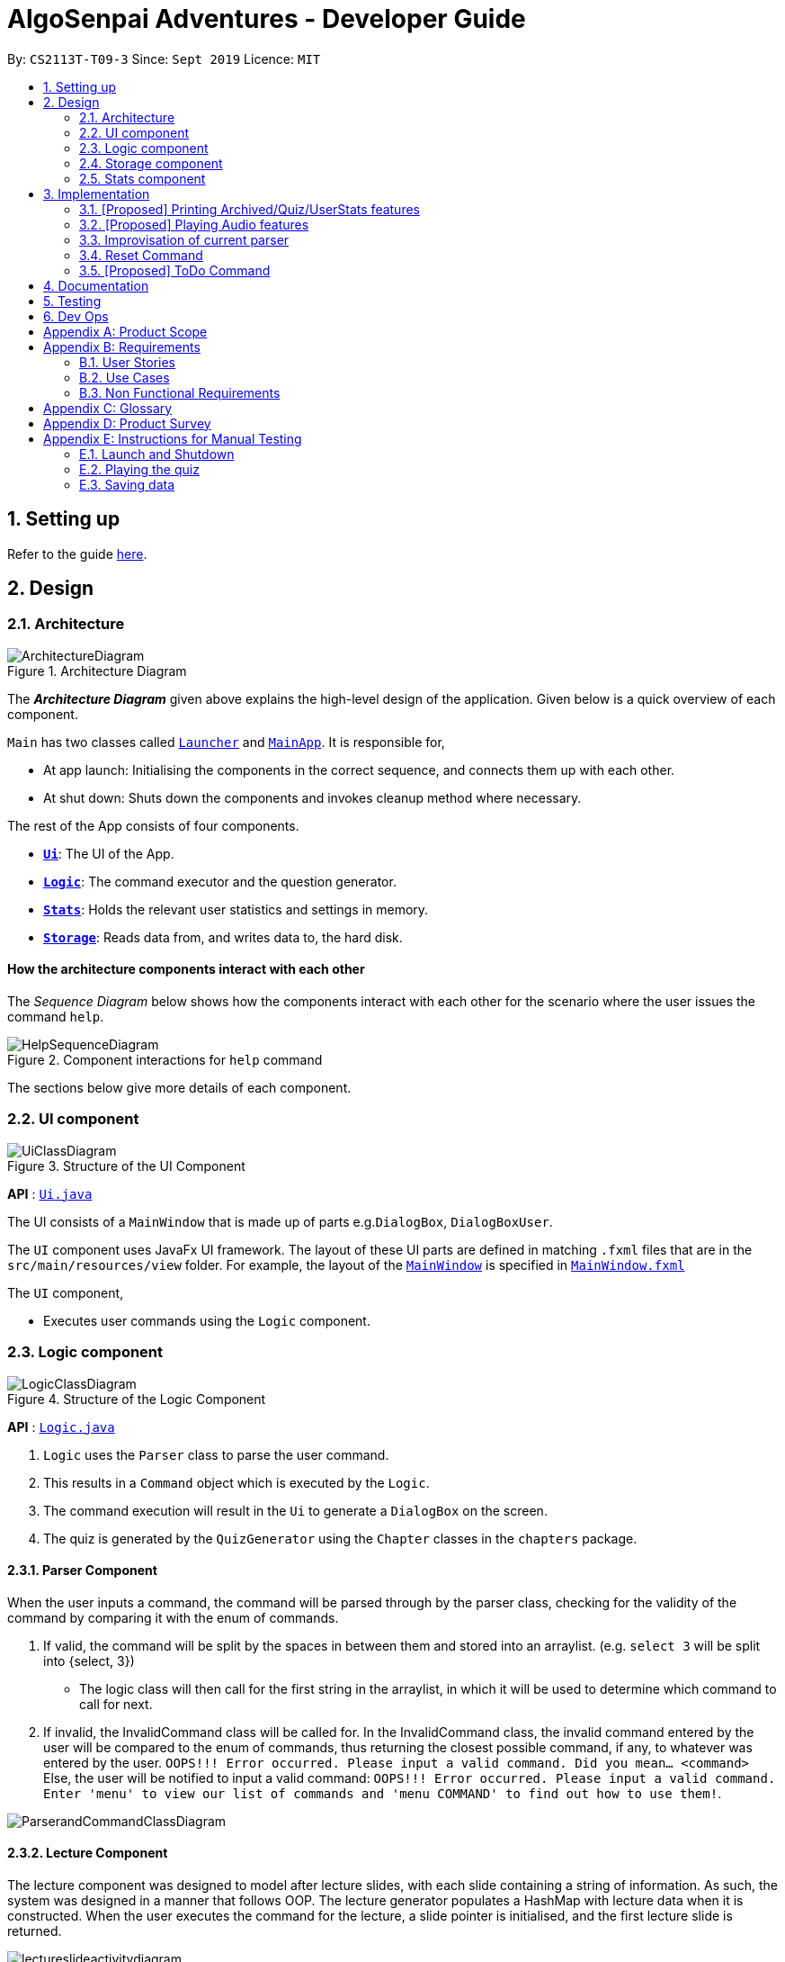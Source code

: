 = AlgoSenpai Adventures - Developer Guide
:site-section: DeveloperGuide
:toc:
:toc-title:
:toc-placement: preamble
:sectnums:
:imagesDir: images
:stylesDir: stylesheets
:xrefstyle: full
:experimental:
ifdef::env-github[]
:tip-caption: :bulb:
:note-caption: :information_source:
endif::[]
:repoURL: https://github.com/AY1920S1-CS2113T-T09-3/main

By: `CS2113T-T09-3`      Since: `Sept 2019`      Licence: `MIT`

== Setting up

Refer to the guide <<SettingUp#, here>>.

== Design

[[Design-Architecture]]
=== Architecture

.Architecture Diagram
image::ArchitectureDiagram.png[]

The *_Architecture Diagram_* given above explains the high-level design of the application. Given below is a quick overview of each component.


`Main` has two classes called link:https://github.com/AY1920S1-CS2113T-T09-3/main/blob/master/src/main/java/com/algosenpai/app/Launcher.java[`Launcher`] and link:https://github.com/AY1920S1-CS2113T-T09-3/main/blob/master/src/main/java/com/algosenpai/app/MainApp.java[`MainApp`]. It is responsible for,

* At app launch: Initialising the components in the correct sequence, and connects them up with each other.
* At shut down: Shuts down the components and invokes cleanup method where necessary.

The rest of the App consists of four components.

* <<Design-Ui,*`Ui`*>>: The UI of the App.
* <<Design-Logic,*`Logic`*>>: The command executor and the question generator.
* <<Design-Model,*`Stats`*>>: Holds the relevant user statistics and settings in memory.
* <<Design-Storage,*`Storage`*>>: Reads data from, and writes data to, the hard disk.

//Each of the four components
//
//* Defines its _API_ in an `interface` with the same name as the Component.
//* Exposes its functionality using a `{Component Name}Manager` class.
//
//For example, the `Logic` component (see the class diagram given below) defines it's API in the `Logic.java` interface and exposes its functionality using the `LogicManager.java` class.

//.Class Diagram of the Logic Component
//image::LogicClassDiagram.png[]

[discrete]
==== How the architecture components interact with each other

The _Sequence Diagram_ below shows how the components interact with each other for the scenario where the user issues the command `help`.

.Component interactions for `help` command
image::HelpSequenceDiagram.png[]

The sections below give more details of each component.

[[Design-Ui]]
=== UI component

.Structure of the UI Component
image::UiClassDiagram.png[]

*API* : link:https://github.com/AY1920S1-CS2113T-T09-3/main/blob/master/src/main/java/com/algosenpai/app/ui/Ui.java[`Ui.java`]

The UI consists of a `MainWindow` that is made up of parts e.g.`DialogBox`, `DialogBoxUser`.

The `UI` component uses JavaFx UI framework. The layout of these UI parts are defined in matching `.fxml` files that are in the `src/main/resources/view` folder. For example, the layout of the link:https://github.com/AY1920S1-CS2113T-T09-3/main/blob/master/src/main/java/com/algosenpai/app/ui/Ui.java[`MainWindow`] is specified in link:https://github.com/AY1920S1-CS2113T-T09-3/main/blob/master/src/main/resources/view/MainWindow.fxml[`MainWindow.fxml`]

The `UI` component,

* Executes user commands using the `Logic` component.

[[Design-Logic]]
=== Logic component

[[fig-LogicClassDiagram]]
.Structure of the Logic Component
image::LogicClassDiagram.png[]

*API* :
link:https://github.com/AY1920S1-CS2113T-T09-3/main/blob/master/src/main/java/com/algosenpai/app/logic/Logic.java[`Logic.java`]

.  `Logic` uses the `Parser` class to parse the user command.
.  This results in a `Command` object which is executed by the `Logic`.
.  The command execution will result in the `Ui` to generate a `DialogBox` on the screen.
.  The quiz is generated by the `QuizGenerator` using the `Chapter` classes in the `chapters` package.

//Given below is the Sequence Diagram for interactions within the `Logic` component for the `executeCommand("help")` API call.
//
//.Interactions Inside the Logic Component for the `help` Command
//image::DeleteSequenceDiagram.png[]

==== Parser Component

When the user inputs a command, the command will be parsed through by the parser class, checking for the validity of the command by comparing it with the enum of commands.

. If valid, the command will be split by the spaces in between them and stored into an arraylist. (e.g. `select 3` will be split into {select, 3})
    - The logic class will then call for the first string in the arraylist, in which it will be used to determine which command to call for next.
. If invalid, the InvalidCommand class will be called for. In the InvalidCommand class, the invalid command entered by the user will be compared to the enum of commands,
thus returning the closest possible command, if any, to whatever was entered by the user. `OOPS!!! Error occurred. Please input a valid command. Did you mean... <command>`
Else, the user will be notified to input a valid command: `OOPS!!! Error occurred. Please input a valid command. Enter 'menu' to view our list of commands and 'menu COMMAND' to find out how to use them!`.

image::ParserandCommandClassDiagram.png[]

==== Lecture Component

The lecture component was designed to model after lecture slides, with each slide containing a string of information. As such, the system was designed in a manner
that follows OOP. The lecture generator populates a HashMap with lecture data when it is constructed. When the user executes the command for the lecture,
a slide pointer is initialised, and the first lecture slide is returned.

[[fig-LectureSequenceDiagram]]
.Sequence Diagram of Lecture Selection
image::lectureslideactivitydiagram.png[]
*API* :
link:https://github.com/AY1920S1-CS2113T-T09-3/main/blob/master/src/main/java/com/algosenpai/app/logic/command/critical/ArcadeCommand.java[`ArcadeCommand.java`]

In Figure 5, the user executes the command `lecture sorting` which is passed from the UI to the Logic. Logic interprets it as a lecture and sends the command
to LectureGenerator, which instantiates all the lectures, and returns a confirmation string. The user executes `start` which gets handled by LectureCommand. LectureCommand
then returns a String containing the first slide to the user.


==== Quiz Component

The chapter component was designed to model after questions as you would expect in real life, with each specific question
containing methods and variables of a generic question. As such, the system was designed in a manner that follows OOP. Each
chapter contained the method to create different types of question related to that chapter.

[[fig-QuizSelectionSequenceDiagram]]
.Sequence Diagram of Quiz Selection
image::QuestionSelectionActivityDiagram.png[]
*API* :
link:https://github.com/AY1920S1-CS2113T-T09-3/main/blob/master/src/main/java/com/algosenpai/app/logic/chapters/QuizGenerator.java[`QuizGenerator.java`]


When the user selects a particular chapter for the quiz, the quiz generator is called.The quiz generator determines which
chapter should be called based on the user input. In this case, since the user inputs `quiz sorting`, it calls the ChapterSorting class.
The ChapterSorting Class is the class in charge of the random generation of questions related to the Chapter on Sorting.

In ChapterSorting, mainly 4 types of questions are available. In Fig.6, a random number is produced, leading to
the BubbleSortPassQuestion being generated. The BubbleSortPassQuestion generates a QuestionModel in the background before
passing it back to ChapterSorting and back to QuizGenerator.

.Class Diagram of ChapterSorting.
image::QuizSortingClassDiagram.png[]

This UML diagram shows a macro-view of the ChapterSorting class along with the important components, such as the questions involved.
It has 4 classes in it, all of which uses methods from an abstract Question class, along with other methods that are specific
to each question. In the example of BubbleSortPassesQuestion, some of the variables that are not part of the Question class are such
as arraySize, and the number of passes. There are also specific algorithms present in each Class that extends abstract Question class, such
as the BubbleSort algorithm, responsible for generating the correct answer for each question.

==== Arcade Component

The arcade component was designed to be similar to the quiz component. Certain steps could be circumvented since there was no storage component necessary.

[[fig-ArcadeClassDiagram]]
.Class Diagram of ArcadeCommand
image::ArcadeClassdiagram.png[]
*API* :
link:https://github.com/AY1920S1-CS2113T-T09-3/main/blob/master/src/main/java/com/algosenpai/app/logic/chapters/LectureGenerator.java[`LectureGenerator.java`]

In Fig 8, the HighScore of the user is a static variable used to keep track of the number of consecutive correct answers.
In every iteration, previous question will be updated to the current question, while the current question will be a new generated question.

[[fig-ArcadeActivityDiagram]]
.Activity Diagram of ArcadeCommand
image::ArcadeActivityDiagram.png[]

In Fig 9, the user starts the arcade. The question is generated and printed on the GUI. The user inputs an answer which is received by the
Logic component. The answer is referenced to the correct answer. If the answer is correct, the highscore counter is incremented and the next
question is generated and printed. But if the answer is wrong, Arcade mode will terminate and the highscore is printed on the GUI.



[[Design-Storage]]
=== Storage component

.Structure of the Storage Component
image::StorageClassDiagram.png[]

*API* : link:https://github.com/AY1920S1-CS2113T-T09-3/main/blob/master/src/main/java/com/algosenpai/app/storage/Storage.java[`Storage.java`]

The `Storage` class handles the reading and writing of user data to and from text files. It consists of two methods:

* `saveData`: Takes in a filename and a string, saves the string to the filename.
* `loadData`: Takes in a filename, returns the text in that file as a string.

A few implementation details to take note of:

. The `Storage` class only has static methods. This means that you do should not instantiate the object. The reasons
for doing this are:
- The class does not need to hold any state because of it's simple task,
so it does not make sense to instantiate an object.
- It is much more convenient to use, as you do not need to create a new `Storage` object for every storage operation.
. The methods handle strings, instead of the object that is being stored/retrieved.
This is so that methods can operate independently of what is being stored. The converting the object
to string and vice-versa has to be handled within that class. This pattern reduces coupling.
- The one situation which breaks this rule is when `loadData` is done on a file that doesn't exist yet.
In the current version, a default `UserStats` object is returned. Ideally this will be changed for the final version.

[[Design-Stats]]
=== Stats component

.Structure of the Stats Component
image::StatsClassDiagram.png[]

*API* : https://github.com/AY1920S1-CS2113T-T09-3/main/tree/master/src/main/java/com/algosenpai/app/stats[`Stats`]

The Stats component defines what data is stored permanently. It includes information about the user, and the
statistics for each chapter (such as correct answer %, number of attempts).

[discrete]
==== Relationship between Stats and `Storage`
The `Storage` component is used to store
this data permanently and retrieve it from storage later. An instance of `UserStats` is used to hold
and modify the data during runtime.

[discrete]
==== Description of the classes
* `ChapterStat` holds the statistics about the quiz attempts for that chapter, such as answer %, and number of attempts.
* `UserStats` holds an ArrayList of `ChapterStat` s, one for each chapter. It also holds some additional information
about the user, such as name, gender.

[discrete]
==== How to handle storage
Each class has a `toString` method that converts the data in that object to a string representation that can be
stored in the text file. If the name of your `UserStats` instance is `userStats`, pass
 `userStats.toString()` as the parameter to `Storage.saveData()`.

Similarly, each class has a static `parseString()` to convert a string to the object. Pass the result of
`Storage.loadData()` to `UserStats.parseString()` to get the `UserStats` object.

Note that `ChapterStat` has its own `parseString` and `toString` methods which are used by the corresponding `UserStats`
methods. This is done so increase modularity.

IMPORTANT: When editing the `toString` method, make sure to edit the corresponding `parseString` method (and vice-versa)

[discrete]
==== How to use `UserStats`
* Use the `currentChapter` object to hold stats for the current chapter while it is being played. Afterwards,
use `saveCurrentChapterToChapterData` to transfer the relevant data from `currentChapter` to the appropriate
element in the `chapterData` ArrayList.

== Implementation

This section describes some noteworthy details on how certain features are implemented.

// tag::print[]
=== [Proposed] Printing Archived/Quiz/UserStats features
==== Proposed Implementation
This feature allows the user print the attempted quiz, the archived questions and his/her profile to PDF. The user has
to input `print archive` into the text field to print the archived questions, `print quiz` to print the quiz questions,
and `print report` to print the user profile. `PrintArchiveCommand` is used to print to archive questions to PDF, and
`PrintReportCommand` for the user stats, and `PrintQuizCommand` for the quiz. The `PrintArchiveCommand`,
`PrintQuizCommand`, and `PrintReportCommand` is a children class of `PrintCommand`.

image::PrintCommandImplementation.png[]

==== Design Considerations
===== Aspect: Modularizing program to write to PDF
* **Alternative 1 (current choice):** Use inheritance.
** Pros: Allow future expansion for specific commands, share the inherited method `saveToPdf` from the `PrintCommand` to write the data into PDF.
** Cons: Increase storage size and memory usage from multiple files and instances.
* **Alternative 2:** Use overloading.
** Pros: Convenient to parse the data to write to PDF.
** Cons: Difficult to develop other features to print to PDF in future.

// tag::audio[]
=== [Proposed] Playing Audio features
==== Proposed Implementation
This feature allows the user to play in-built music while he/she uses the application. The music will be randomly chosen
and played. Once the music ends, another music start playing. The user can input `sound <sound level>` to adjust the
sound level. For example, `sound 0` means the music is off, while `sound 10` means the music is played at maximum
intensity. This feature is separated into `MusicController` and instantiated in the `MainApp`.

==== Design Considerations
===== Aspect: Tracking when to play the next music
* **Current choice :** Use multi-threading to playing the music.
** Pros: Reduce timing overhead due to asynchronous execution.
** Cons: Code is not able to reuse.
* **Alternative :** Use the `AnimationTimer` in `JavaFx` to poll and check the music status.
** Pros: Easy to implement and reuse `AnimationTimer`.
** Cons: Additional overhead for the `AnimationTimer` due to synchronous execution.

===== Aspect: Data structure to contain the music
* **Current choice :** Use a `HashMap` to store the list of music.
** Pros: Easy to store and track the music name in a `HashMap` using `SoundEnum`
** Cons: Need to convert to a list of string to display music name on the user interface.
* **Alternative :** Use `List` to store the music
** Pros: Easy to random a music, display music on the user interface, and search for the music name in a list.
** Cons: More prone to mistakes when handling the music names in `String`.

// tag::improvisedparser[]
=== Improvisation of current parser

==== Implementation

The parser plays an important role in our application as it bridges the user's input to our program. This is why our parser
has to be robust to account for the different input styles that different users use.
While the current parser serves its purpose, it does not improve the user experience as it currently returns `???!` to
the user, which makes it significantly harder for new users to use our application.

==== Design Considerations

===== Aspect: How the improvised parser works

* ** Original Choice :** The original parser returns `???!` to the user.
** Pros: The user understands that the input command was not read correctly by the application.
** Cons: There is no help being provided to the user on the possible syntax of the command he wishes to use.
* ** Alternative :** It will be implemented under the invalid command, where the input string will be compared with our existing commands,
and the string with the highest similarity will be returned.
For example, unnecessary spaces in `me n u` or an accidental typo such as `exig` will be taken into consideration
and the strings `OOPS!!! Error occurred. Did you mean.. menu?` and `OOPS!!! Error occurred. Did you mean.. exit?` will be returned respectively.
** Pros: The application will be more robust against input errors by the user throughout the application and will be
more user friendly since useful tips can be provided to them. Generally saves time and allows users to have a better
overall experience.
** Cons: This requires an extensive database of code to account for the different types of possible commands.

===== Aspect: Data structure to support the improvisation of parser

* Firstly, there is a boolean function named `contains` to check if any of the commands contains just one of the character(s)
in the invalid command entered by the user.
E.g. Should the user enter `f`, since none of the commands has `f` in it, the system will prompt the user to enter a valid command,
or to enter `menu` to view the list of the available command and `menu COMMAND` on how to use it.
- Next, if the above function returns true, the `hasStartWith` function is then used to check if any of the commands starts with the user's input.
E.g. if the user enters `ar`, the function will return true since both `arcade` and `archive` starts with that.
    .  If the function returns true, a `for` loop will run to identify the commands that starts with the user's input.
The commands identified will be added into an ArrayList of Strings.
    . Else, a `for` loop will run to calculate the minimum edit distance to convert each command to the user's input.
The command that has the smallest minimum edit distance will be added into the ArrayList of Strings. Should there be multiple
commands with the same minimum edit distance, all the commands will be added into the ArrayList.
* Lastly, if the ArrayList is not empty, the system will return `OOPS!!! Error occurred. Did you mean...` and proceed to print out
all the commands stored in the ArrayList. Else, system will output `OOPS!!! Error occurred. Please input a valid command.
Enter 'menu' to view our list of commands or 'menu COMMAND to find out how to use them!`

// end::improvisedparser[]


// tag::reset[]
=== Reset Command

==== Implementation

The reset command shall be used to remove all the existing data that the system has on the user.
This means that the storage will be cleared and there will be no records on the past quizzes attempted by the user and their respective scores.

==== Design Considerations

===== Aspect: How reset command works

- User has to enter `reset`
- If the data has not been reset, the system will then notify the user that such an action cannot be undone and will seek the user's confirmation
`Are you sure you want to reset? Data removed will not be retrievable. Y/N`
If the user enters `Y`, the data will be cleared and the user will be notified that `Your program has been reset`.
If the user enters `N` or any other random string, the system will inform the user that the `Reset operation failed!` and the reset will be aborted.


===== Aspect: Data structure to support the reset command

- A reset command extending the existing command class will be needed.

- Under the execute() block, the storage will then be called for it to be cleared.

* Pros: Efficient memory allocation as user has easy access to reset his data.

// end::reset[]
=== [Proposed] ToDo Command

==== Proposed Implementation

This feature promotes benefits to users of all kinds. For experienced users, this command provides a way for them
to be refreshed on the concepts that they have learnt, while for inexperienced users, this encourages them to pick up
learning at a consistent pace.

==== Design Consideration

===== Aspect : Motivation
There must be an incentive for students who use this command. One proposal would be
to increase the amount of points awarded to users who set a todo and manages to complete it.

===== Aspect : How to improve on this
Todo chapters can be set by the application on a weekly basis. The application will cycle through the different chapters
and set a todo based on the week number. In this manner, users will be encouraged to focus more on a different chapter
at every week.

===== Aspect : Data Structure to support the ToDo Command
The todo task would likely be stored along with the user data in the text file. When the program starts, it does a check
on the expiry date of the task. We would be storing the todo task with a Date tagged to it, implementing Java.util.Date.
//tag::task[]

//end::task[]
== Documentation

Refer to the guide <<Documentation#, here>>.

== Testing

Refer to the guide <<Testing#, here>>.

== Dev Ops

Refer to the guide <<DevOps#, here>>.


[appendix]
== Product Scope

*Target user profile*:

- Wants to improve concepts in data structures and algorithms
- Wants to become faster at answering questions
- Dislikes learning concepts theoretically
- Prefers elements of fun in their learning
- Finds VisuAlgo boring, repetitive, and tedious to use

*Value Proposition*:
Offer a more time efficient, and fun platform to learn and practice data structures and algorithms.

[appendix]
== Requirements

=== User Stories
Priorities: High (must have) - `* * \*`, Medium (nice to have) - `* \*`, Low (unlikely to have) - `*`

[width="59%",cols="22%,<23%,<25%,<30%",options="header",]
|=======================================================================
|Priority |As a ... |I want to ... |So that I can...
| * * * | New User | See a summary of the commands available in the program | Have a brief idea of how to navigate through the program.
| * * * | User | Start the game | Start learning concepts immediately.
| * * * | User | Pause the game | Save the current quiz records and take a break.
| * * * | User | End the game | See the results for the current quiz.
| * * * | User | Go back to the previous question | Review the question and change my answer if necessary.
| * * * | User | Skip to the next question of the game | Move on to other questions that I am more confident in to avoid spending too much time on a single question.
| * * * | Weak User | See the results of the previous games I have played | Can see a tangible improvement in my quiz scores.
| * * * | Weak User | Choose to attempt the game only on a certain chapter | Work on my weaker areas.
| * * * | User | Continue the game which I have previously ended off with | Save time on trying to find out where I last ended off.
| * * * | User | Have an undo button | Reverse my actions if I typed the wrong command.
| * *  | User | Share and spread this game to my friends | Invite them to learn together.
| * *  | Average User | Get feedback on my performance | Identify my common misconceptions and work on those areas.
| * *  | User | Provide feedback to developers | Give them suggestions on what they can improve on.
| * *  | User | Receive notifications and reminders to complete a few games a day | Be more consistent with my learning.
| * *  | Easily Bored User | Experience a storyline | Learn in a less boring manner.
| * *  | Weak User | Have pictorial representations for the questions | Visualise the question better.
| * *  | Weak User | Have an explanation for any wrong answers | Learn faster from my mistakes.
| * *  | Strong User | Have a time limit | Challenge myself to perform better.
| * *  | Strong User | Have an arcade mode | Challenge myself to see how proficient I am in a topic.
| * *  | Weak User | Have a multiple choice option rather than open-ended | Practice on my concepts before attempting harder questions.
| * *  | User | Have a reset option | Replay the game if I'm done with the storyline.
| *  | Weak User | Clarify certain concepts with a virtual agent/chatbot | Build a stronger foundation for my weaker topics.
| *  | User | Be challenged every time I play the game | Improve incrementally as I play it more.
| *  | Advanced User | Get updates whenever the program has new levels | Explore new concepts and increase my understanding in data structures and algorithms.
| * * * | User | Set a to-do for certain topics   | Gradually pick up skills in programming without feeling overwhelmed.
| * * * | User | Get a reminder for my to-do chapters | Be notified if I have not revised on a particular topic.
| *  | User | Customise my own questions `[coming in v2.0]` | Test myself on questions I know I'm weak at.
| *  | User | Choose which character to play in the game `[coming in v2.0]` | Vary the experience I have in every game.
| * * | User | See my overall progress since I started the game `[coming in v2.0]`| See how much I have improved and learnt since then.
| * * | User | Have a recap section `[coming in v2.0]`| Have a quick reference to the topics without leaving the game.
| * | Competitive User | Have rewards in-game `[coming in v2.0]`| Feel motivated to clear the entire game.
|=======================================================================


=== Use Cases
(For all use cases below, the System is `AlgoSenpai` and the Actor is the `Student`, unless specified otherwise)

[discrete]
==== Play through a story
. User launches the game
. System starts and displays a welcome message
. User requests for the list of available stories
. System displays the list of stories
. User chooses a story to play
. System starts displaying questions from the story
. User enters an answer
. System displays the next question
. User enters an answer
(Steps 8 - 9 repeats until the game is over)
. System shows the result and returns to the main menu


[discrete]
===== Extensions
- User enters an invalid command/answer.

. System shows an error message and prompts the user to input a valid command
. User inputs a new command (Steps 1 and 2 repeats till the user has entered a valid command)


[discrete]
==== UC01: Have a summary of commands
. User enters the `menu` command
. System displays a list of commands

Use case ends.

[discrete]
==== UC02: Start quiz
. User enters the `start` command
. System displays the first question of the quiz

Use case ends.

[discrete]
==== UC03: Pause quiz
. User enters the `pause` command
. System pauses the ongoing quiz

Use case ends.

[discrete]
==== UC04: End quiz
. User enters the `end` command
. System exits user from the current quiz and shows him/her the results

Use case ends.

[discrete]
==== UC05: Revisit attempted questions
. User enters the `previous` command
. System displays the previous question

Use case ends.

[discrete]
==== UC06: Move to the next question
. User enters the `next` command
. System displays the next question

Use case ends.

[discrete]
==== UC07: View the history of the attempted quizzes
. User enters the `history` command
. System displays the results of all the quizzes attempted by the user

Use case ends.

[discrete]
==== UC08: Attempt quiz of a topic
. User enters the `chapters` command
. System displays the list of chapters
. User enters the number corresponding to the topic he/she would like to attempt
. System displays the first question of the selected chapter

Use case ends.

[discrete]
==== UC09: Resume quiz
. User enters the `resume` command
. System displays the next question from the uncompleted quiz

Use case ends.

[discrete]
==== UC10: Undo my answers
. User enters the `undo` command
. System  the previous action done by the user

Use case ends.

[discrete]
==== UC11: Share this game with my friends
. User enters the `share` command
. System displays the social media platforms for the user to choose from
. User selects one
. System displays a pop up message "This will be opened in a separate window, do you wish to continue? Y/N"
. User enters "Y" (If user accidentally entered "N", he/she will be redirected to the menu)
. User then selects the contact he/she wishes to send the invite to

Use case ends.

[discrete]
==== UC12: Get review on my performance
. User enters the `review` command
. System displays the review generated by a virtual agent

Use case ends.

[discrete]
==== UC13: Provide feedback to developers
. User enters the `feedback` command
. System displays "A separate window will be opened, do you wish to continue? Y/N"
. User enters "Y" (If the user accidentally enters "N", he/she will be redirected to the menu)
. A google form window is opened for the user to fill up

Use case ends.

[discrete]
==== UC14: Receive remainders for quizzes
. User enters the `settings` command
. System displays the settings menu
. User enters the timing(s) he/she would like to receive the reminders under the "reminder" window
. System will display a pop-up reminding the user to complete the quizzes at the specified timings

Use case ends.

[discrete]
==== UC15: Get help
. User enters the `help` command
. System displays the help menu

Use case ends.

[discrete]
==== UC16: Learn through animations
. User enters the `settings` command
. System displays the settings menu
. User clicks on for the animation section
. System turns on animations and returns to the quiz

Use case ends

[discrete]
==== UC17: View explanations for wrong answers
. User enters `help` command
. System displays the help menu
. User clicks on "explanation" and enters the question number he requires explanation for
. System displays the explanation for the selected question

Use case ends

[discrete]
==== UC18: Set time limit
. User enters `settings` command
. System displays the settings menu
. User inputs a number under the time limit section

Use case ends

[discrete]
==== UC19: Have a quest to complete
. User enters `quest` command
. System displays the list of quests available

Use case ends

[discrete]
==== UC20: Have MCQ instead of open-ended ones
. User enters `mode` command
. System displays the mode menu
. User clicks on "MCQ"

Use case ends

[discrete]
==== UC21: Have a reset option
. User enters `reset` command
. System clears all existing answers
. System displays the first question of the current quiz

Use case ends

[discrete]
==== UC22: Clarify concepts with an agent 24/7
. User enters `help` command
. System displays the help menu
. User opts for a live agent
. System starts a live chat with a live agent

Use case ends

[discrete]
==== UC23: Share my highest score with my friends
. User enters `history` command
. User enters `share` command
. System displays the social media platforms for the user to choose from
. User selects one
. System displays a pop up message "This will be opened in a separate window, do you wish to continue? Y/N"
. User enters "Y" (If user accidentally entered "N", he/she will be redirected to the menu)
. System displays a default post on the selected social media platform
. User can type his/her own caption and proceed to upload it

Use case ends

[discrete]
==== UC24: Print the quiz to pdf
. User enters `print` command
. System converts file to pdf and proceeds with the command

Use case ends

[discrete]
==== UC25: Listen to music during the quiz
. User enters `settings` command
. System displays settings menu
. User selects a playlist
. System starts to play the playlist and returns back to the menu/quiz

Use case ends

[discrete]
==== UC26: Archive difficult questions
. User enters `help` command
. System displays the help menu
. User clicks on "archive"
. System automatically archives the question the user is on

[discrete]
==== UC27: Take screenshots of the students' results
Actor: Tutor

. User enters `screenshot` command
. System automatically saves the screenshot into the user's hard disk

Use case ends

[discrete]
==== UC28: Interact with characters in the game
. User enters `interact` command
. System displays the list of users who are online
. User selects another user and a chat page pops up

Use case ends

[discrete]
==== UC29: Refer to the algorithms
. User enters `settings` command
. System displays the settings menu
. User selects "algorithm" option

Use case ends

[discrete]
==== UC30: Choose an answer verbally
. User enters `settings` command
. System displays the settings menu
. User selects "microphone" option

Use case ends


=== Non Functional Requirements

- The application should work on any mainstream OS with Java 11 installed to run the game.
- The computer should have a minimum of 320 by 300 screen resolution for the game to display.
- The computer should have a minimum of Intel I3 dual core processors for the game to run without notable sluggish.
- The user should be able to read, understand, and write English to complete the storyline in the game.
- The computer should have minimum 4GB of RAM to load the game.
- The user should be at least 16 years of age due to mature content.


[appendix]
== Glossary

[[mainstream-os]] Mainstream OS::
Windows, Linux, Unix, OS-X


[appendix]
== Product Survey


[appendix]
== Instructions for Manual Testing

Given below are instructions to test the app manually.

[NOTE]
These instructions only provide a starting point for testers to work on; testers are expected to do more _exploratory_ testing.

=== Launch and Shutdown

. Initial launch

.. Download the jar file and copy into an empty folder
.. Double-click the jar file +
   Expected: Shows the splash screen initially and then the main window will show with the welcome message. The window should be fixed.

. Exiting the program

.. Type `exit` into the user input box.
.. Expected: Application will shut down and close itself. +


=== Playing the quiz

. Starting and playing the quiz

.. Prerequisites: The user must not be in the quiz mode yet. Start the quiz mode using the `start` command.
.. Test case: `1` +
   Expected: The quiz will consume the user input as it will identify the input as the answer to the current question
   displayed and then show the next question in the quiz.
.. Test case: `back` +
   Expected: The previous question of the current quiz will be displayed. The user can then enter the
   answer to the current question.

_{ more test cases ... }_

=== Saving data


_{ more test cases ... }_

